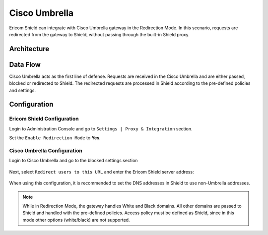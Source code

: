 **************
Cisco Umbrella
**************

Ericom Shield can integrate with Cisco Umbrella gateway in the Redirection Mode. 
In this scenario, requests are redirected from the gateway to Shield, without passing through the built-in Shield proxy.

Architecture
============

.. figure:: images/umbrella.png	
	:scale: 100%
	:align: center

Data Flow
=========

Cisco Umbrella acts as the first line of defense. Requests are received in the Cisco Umbrella and are either passed, blocked or redirected to Shield. 
The redirected requests are processed in Shield according to the pre-defined policies and settings.

Configuration
=============

Ericom Shield Configuration
---------------------------

Login to Administration Console and go to ``Settings | Proxy & Integration`` section. 

Set the ``Enable Redirection Mode`` to **Yes**.

Cisco Umbrella Configuration
----------------------------

Login to Cisco Umbrella and go to the blocked settings section

.. figure:: images/umbrella1.png	
	:scale: 75%
	:align: center

Next, select ``Redirect users to this URL`` and enter the Ericom Shield server address:

.. figure:: images/umbrella2.png	
	:scale: 75%
	:align: center

When using this configuration, it is recommended to set the DNS addresses in Shield to use non-Umbrella addresses.

.. note:: While in Redirection Mode, the gateway handles White and Black domains. All other domains are passed to Shield and handled with the pre-defined policies. Access policy must be defined as Shield, since in this mode other options (white/black) are not supported.